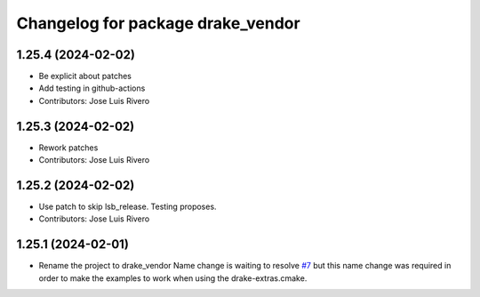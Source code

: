 ^^^^^^^^^^^^^^^^^^^^^^^^^^^^^^^^^^
Changelog for package drake_vendor
^^^^^^^^^^^^^^^^^^^^^^^^^^^^^^^^^^

1.25.4 (2024-02-02)
-------------------
* Be explicit about patches
* Add testing in github-actions
* Contributors: Jose Luis Rivero

1.25.3 (2024-02-02)
-------------------
* Rework patches
* Contributors: Jose Luis Rivero

1.25.2 (2024-02-02)
-------------------
* Use patch to skip lsb_release. Testing proposes.
* Contributors: Jose Luis Rivero

1.25.1 (2024-02-01)
-------------------
* Rename the project to drake_vendor
  Name change is waiting to resolve `#7 <https://github.com/j-rivero/ros-drake-vendor/issues/7>`_ but this name change was
  required in order to make the examples to work when using the
  drake-extras.cmake.
